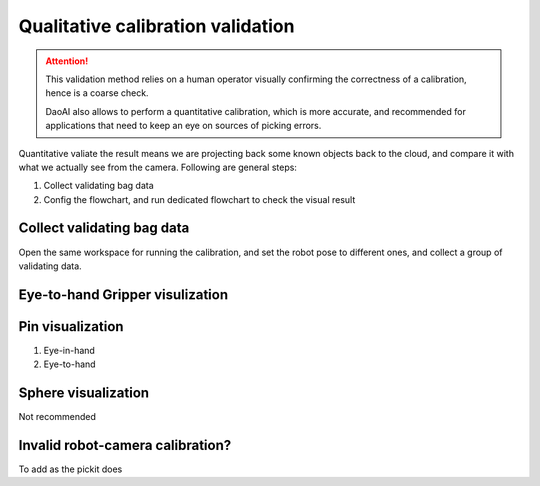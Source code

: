 Qualitative calibration validation
================

.. attention:: This validation method relies on a human operator visually confirming the correctness of a calibration, hence is a coarse check. 
    
    DaoAI also allows to perform a quantitative calibration, which is more accurate, and recommended for applications that need to keep an eye on sources of picking errors.

Quantitative valiate the result means we are projecting back some known objects back to the cloud, and compare it with what we actually see from the camera. Following are general steps:

1. Collect validating bag data
2. Config the flowchart, and run dedicated flowchart to check the visual result

Collect validating bag data
~~~~~~~~~~

Open the same workspace for running the calibration, and set the robot pose to different ones, and collect a group of validating data. 

Eye-to-hand Gripper visulization
~~~~~~~~~~~~~~~~~


Pin visualization 
~~~~~~~~~~
1. Eye-in-hand 
2. Eye-to-hand 

Sphere visualization
~~~~~~~
Not recommended


Invalid robot-camera calibration?
~~~~~~~~~~~~~~
To add as the pickit does 